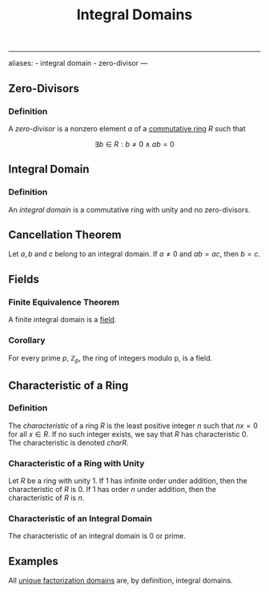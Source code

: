 :PROPERTIES:
:ID: 75C09067-1CB9-48D8-A1BF-C93A2960BE50
:END:
#+title: Integral Domains

--------------

aliases: - integral domain - zero-divisor
---

** Zero-Divisors
*** Definition
A /zero-divisor/ is a nonzero element \(a\) of a [[id:3CC31C84-CF5C-4C2C-90A6-623847BFF49F][commutative ring]] \(R\) such that

\[\exists b\in R: b\neq 0 \land ab = 0\]

** Integral Domain
*** Definition
An /integral domain/ is a commutative ring with unity and no zero-divisors.

** Cancellation Theorem
Let \(a, b\) and \(c\) belong to an integral domain. If \(a \neq 0\) and \(ab = ac\), then \(b = c\).

** Fields
*** Finite Equivalence Theorem
A finite integral domain is a [[id:0A6751A9-127F-40CA-BD65-2F69B68F0DD8][field]].

*** Corollary
For every prime \(p\), \(\mathbb{Z}_p\), the ring of integers modulo p, is a field.

** Characteristic of a Ring
*** Definition
The /characteristic/ of a ring \(R\) is the least positive integer \(n\) such that \(nx = 0\) for all \(x \in R\). If no such integer exists, we say that \(R\) has characteristic \(0\). The characteristic is denoted \(char R\).

*** Characteristic of a Ring with Unity
Let \(R\) be a ring with unity \(1\). If \(1\) has infinite order under addition, then the characteristic of \(R\) is \(0\). If \(1\) has order \(n\) under addition, then the characteristic of \(R\) is \(n\).

*** Characteristic of an Integral Domain
The characteristic of an integral domain is \(0\) or prime.

** Examples
All [[id:66B953C1-5B75-4CA7-A128-350A81DC11A5][unique factorization domains]] are, by definition, integral domains.
